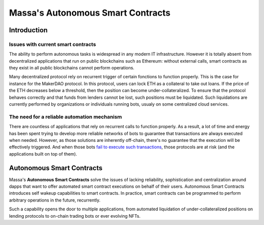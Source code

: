 .. index:: smart contracts, autonomous

##################################
Massa's Autonomous Smart Contracts
##################################

.. _asc-intro:

Introduction
============

Issues with current smart contracts
-----------------------------------

The ability to perform autonomous tasks is widespread in any modern IT infrastructure.
However it is totally absent from decentralized applications that run on public blockchains
such as Ethereum: without external calls, smart contracts as they exist in all public blockchains
cannot perform operations.

Many decentralized protocol rely on recurrent trigger of certain fonctions to function properly.
This is the case for instance for the MakerDAO protocol. In this protocol, users can lock ETH as
a collateral to take out loans. If the price of the ETH decreases below a threshold, then
the position can become under-collateralized. To ensure that the protocol behaves correctly
and that funds from lenders cannot be lost, such positions must be liquidated.
Such liquidations are currently performed by organizations or individuals running bots, usualy on
some centralized cloud services.

The need for a reliable automation mechanism
--------------------------------------------

There are countless of applications that rely on recurrent calls to function properly.
As a result, a lot of time and energy has been spent trying to develop more reliable networks
of bots to guarantee that transactions are always executed when needed. However, as those
solutions are inherently off-chain, there's no guarantee that the execution will
be effectively triggered. And when those bots
`fail to execute such transactions <https://insights.glassnode.com/what-really-happened-to-makerdao/>`_,
those protocols are at risk (and the applications built on top of them).

Autonomous Smart Contracts
==========================

Massa's **Autonomous Smart Contracts** solve the issues of lacking reliability,
sophistication and centralization around dapps that want to offer automated smart contract
executions on behalf of their users. Autonomous Smart Contracts introduces self wakeup capabilities
to smart contracts. In practice, smart contracts can be programmed to perform arbitrary operations
in the future, recurrently.

Such a capability opens the door to multiple applications, from automated liquidation of under-collateralized
positions on lending protocols to on-chain trading bots or ever evolving NFTs.
